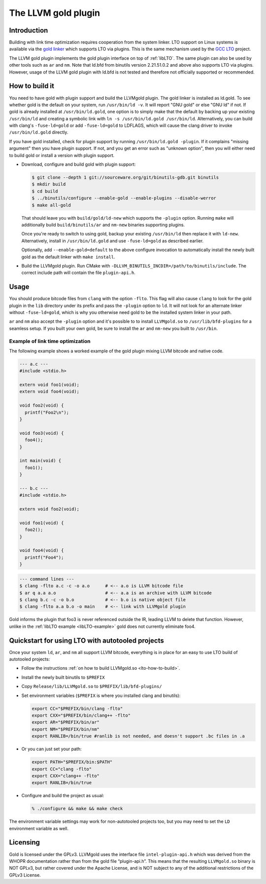 ====================
The LLVM gold plugin
====================

Introduction
============

Building with link time optimization requires cooperation from
the system linker. LTO support on Linux systems is available via the
`gold linker`_ which supports LTO via plugins. This is the same mechanism
used by the `GCC LTO`_ project.

The LLVM gold plugin implements the gold plugin interface on top of
:ref:`libLTO`.  The same plugin can also be used by other tools such as
``ar`` and ``nm``.  Note that ld.bfd from binutils version 2.21.51.0.2
and above also supports LTO via plugins.  However, usage of the LLVM
gold plugin with ld.bfd is not tested and therefore not officially
supported or recommended.

.. _`gold linker`: http://sourceware.org/binutils
.. _`GCC LTO`: http://gcc.gnu.org/wiki/LinkTimeOptimization
.. _`gold plugin interface`: http://gcc.gnu.org/wiki/whopr/driver

.. _lto-how-to-build:

How to build it
===============

You need to have gold with plugin support and build the LLVMgold plugin.
The gold linker is installed as ld.gold. To see whether gold is the default
on your system, run ``/usr/bin/ld -v``. It will report "GNU
gold" or else "GNU ld" if not. If gold is already installed at
``/usr/bin/ld.gold``, one option is to simply make that the default by
backing up your existing ``/usr/bin/ld`` and creating a symbolic link
with ``ln -s /usr/bin/ld.gold /usr/bin/ld``. Alternatively, you can build
with clang's ``-fuse-ld=gold`` or add ``-fuse-ld=gold`` to LDFLAGS, which will
cause the clang driver to invoke ``/usr/bin/ld.gold`` directly.

If you have gold installed, check for plugin support by running
``/usr/bin/ld.gold -plugin``. If it complains "missing argument" then
you have plugin support. If not, and you get an error such as "unknown option",
then you will either need to build gold or install a version with plugin
support.

* Download, configure and build gold with plugin support:

  .. code-block:: bash

     $ git clone --depth 1 git://sourceware.org/git/binutils-gdb.git binutils
     $ mkdir build
     $ cd build
     $ ../binutils/configure --enable-gold --enable-plugins --disable-werror
     $ make all-gold

  That should leave you with ``build/gold/ld-new`` which supports
  the ``-plugin`` option. Running ``make`` will additionally build
  ``build/binutils/ar`` and ``nm-new`` binaries supporting plugins.

  Once you're ready to switch to using gold, backup your existing
  ``/usr/bin/ld`` then replace it with ``ld-new``. Alternatively, install
  in ``/usr/bin/ld.gold`` and use ``-fuse-ld=gold`` as described earlier.

  Optionally, add ``--enable-gold=default`` to the above configure invocation
  to automatically install the newly built gold as the default linker with
  ``make install``.

* Build the LLVMgold plugin. Run CMake with
  ``-DLLVM_BINUTILS_INCDIR=/path/to/binutils/include``.  The correct include
  path will contain the file ``plugin-api.h``.

Usage
=====

You should produce bitcode files from ``clang`` with the option
``-flto``. This flag will also cause ``clang`` to look for the gold plugin in
the ``lib`` directory under its prefix and pass the ``-plugin`` option to
``ld``. It will not look for an alternate linker without ``-fuse-ld=gold``,
which is why you otherwise need gold to be the installed system linker in
your path.

``ar`` and ``nm`` also accept the ``-plugin`` option and it's possible to
to install ``LLVMgold.so`` to ``/usr/lib/bfd-plugins`` for a seamless setup.
If you built your own gold, be sure to install the ``ar`` and ``nm-new`` you
built to ``/usr/bin``.


Example of link time optimization
---------------------------------

The following example shows a worked example of the gold plugin mixing LLVM
bitcode and native code.

.. code-block:: c

   --- a.c ---
   #include <stdio.h>

   extern void foo1(void);
   extern void foo4(void);

   void foo2(void) {
     printf("Foo2\n");
   }

   void foo3(void) {
     foo4();
   }

   int main(void) {
     foo1();
   }

   --- b.c ---
   #include <stdio.h>

   extern void foo2(void);

   void foo1(void) {
     foo2();
   }

   void foo4(void) {
     printf("Foo4");
   }

.. code-block:: bash

   --- command lines ---
   $ clang -flto a.c -c -o a.o      # <-- a.o is LLVM bitcode file
   $ ar q a.a a.o                   # <-- a.a is an archive with LLVM bitcode
   $ clang b.c -c -o b.o            # <-- b.o is native object file
   $ clang -flto a.a b.o -o main    # <-- link with LLVMgold plugin

Gold informs the plugin that foo3 is never referenced outside the IR,
leading LLVM to delete that function. However, unlike in the :ref:`libLTO
example <libLTO-example>` gold does not currently eliminate foo4.

Quickstart for using LTO with autotooled projects
=================================================

Once your system ``ld``, ``ar``, and ``nm`` all support LLVM bitcode,
everything is in place for an easy to use LTO build of autotooled projects:

* Follow the instructions :ref:`on how to build LLVMgold.so
  <lto-how-to-build>`.

* Install the newly built binutils to ``$PREFIX``

* Copy ``Release/lib/LLVMgold.so`` to ``$PREFIX/lib/bfd-plugins/``

* Set environment variables (``$PREFIX`` is where you installed clang and
  binutils):

  .. code-block:: bash

     export CC="$PREFIX/bin/clang -flto"
     export CXX="$PREFIX/bin/clang++ -flto"
     export AR="$PREFIX/bin/ar"
     export NM="$PREFIX/bin/nm"
     export RANLIB=/bin/true #ranlib is not needed, and doesn't support .bc files in .a

* Or you can just set your path:

  .. code-block:: bash

     export PATH="$PREFIX/bin:$PATH"
     export CC="clang -flto"
     export CXX="clang++ -flto"
     export RANLIB=/bin/true
* Configure and build the project as usual:

  .. code-block:: bash

     % ./configure && make && make check

The environment variable settings may work for non-autotooled projects too,
but you may need to set the ``LD`` environment variable as well.

.. INTEL_CUSTOMIZATION .*

Licensing
=========

Gold is licensed under the GPLv3. LLVMgold uses the interface file
``intel-plugin-api.h`` which was derived from the WHOPR documentation rather
than from the gold file “plugin-api.h”. This means that the resulting
``LLVMgold.so`` binary is NOT GPLv3, but rather covered under the Apache
License, and is NOT subject to any of the additional restrictions of the
GPLv3 License.

.. end INTEL_CUSTOMIZATION .*
